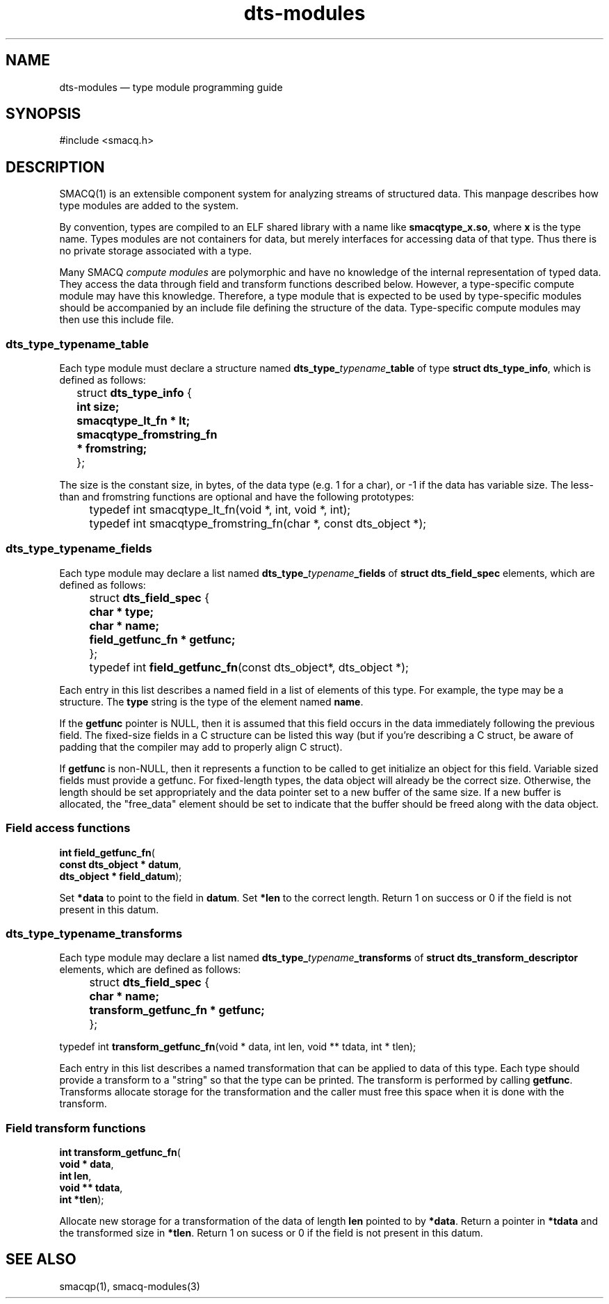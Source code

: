 .\" This -*- nroff -*- file has been generated from
.\" DocBook SGML with docbook-to-man on Debian GNU/Linux.
...\"
...\"	transcript compatibility for postscript use.
...\"
...\"	synopsis:  .P! <file.ps>
...\"
.de P!
\\&.
.fl			\" force out current output buffer
\\!%PB
\\!/showpage{}def
...\" the following is from Ken Flowers -- it prevents dictionary overflows
\\!/tempdict 200 dict def tempdict begin
.fl			\" prolog
.sy cat \\$1\" bring in postscript file
...\" the following line matches the tempdict above
\\!end % tempdict %
\\!PE
\\!.
.sp \\$2u	\" move below the image
..
.de pF
.ie     \\*(f1 .ds f1 \\n(.f
.el .ie \\*(f2 .ds f2 \\n(.f
.el .ie \\*(f3 .ds f3 \\n(.f
.el .ie \\*(f4 .ds f4 \\n(.f
.el .tm ? font overflow
.ft \\$1
..
.de fP
.ie     !\\*(f4 \{\
.	ft \\*(f4
.	ds f4\"
'	br \}
.el .ie !\\*(f3 \{\
.	ft \\*(f3
.	ds f3\"
'	br \}
.el .ie !\\*(f2 \{\
.	ft \\*(f2
.	ds f2\"
'	br \}
.el .ie !\\*(f1 \{\
.	ft \\*(f1
.	ds f1\"
'	br \}
.el .tm ? font underflow
..
.ds f1\"
.ds f2\"
.ds f3\"
.ds f4\"
'\" t 
.ta 8n 16n 24n 32n 40n 48n 56n 64n 72n  
.TH "dts-modules" "3" 
.SH "NAME" 
dts-modules \(em type module programming guide 
.SH "SYNOPSIS" 
.PP 
.nf 
.ta 8n 16n 24n 32n 40n 48n 56n 64n 72n 
#include <smacq.h> 
 
.fi 
.SH "DESCRIPTION" 
.PP 
SMACQ(1) is an extensible component system for analyzing streams 
of structured data.  This manpage describes how type modules are 
added to the system. 
 
.PP 
By convention, types are compiled to an ELF shared library with 
a name like \fBsmacqtype_x.so\fP, where 
\fBx\fP is the type name.  Types modules are 
not containers for data, but merely interfaces for accessing 
data of that type.  Thus there is no private storage associated 
with a type. 
 
.PP 
Many SMACQ \fIcompute modules\fR are polymorphic 
and have no knowledge of the internal representation of typed 
data.  They access the data through field and transform 
functions described below.  However, a type-specific compute 
module may have this knowledge.  Therefore, a type module that 
is expected to be used by type-specific modules should be 
accompanied by an include file defining the structure of the 
data.  Type-specific compute modules may then use this include 
file. 
 
.SS "dts_type_\fItypename\fP_table" 
.PP 
Each type module must declare a structure named 
\fBdts_type_\fP\fItypename\fP\fB_table\fP of type \fBstruct 
dts_type_info\fR, which is defined as follows: 
 
.PP 
.nf 
.ta 8n 16n 24n 32n 40n 48n 56n 64n 72n 
\f(CW	struct \fBdts_type_info\fR { 
\fB	  int size; 
\fR\fB	  smacqtype_lt_fn * lt; 
\fR\fB	  smacqtype_fromstring_fn * fromstring; 
\fR 	};\fR 
.fi 
.PP 
.PP 
The size is the constant size, in bytes, of the data type (e.g. 1 for a char), or -1 if the data has variable size. 
The less-than and fromstring functions are optional and have the following prototypes: 
 
.PP 
.nf 
.ta 8n 16n 24n 32n 40n 48n 56n 64n 72n 
\f(CW	typedef int smacqtype_lt_fn(void *, int, void *, int);\fR 
.fi 
.PP 
.PP 
.nf 
.ta 8n 16n 24n 32n 40n 48n 56n 64n 72n 
\f(CW	typedef int smacqtype_fromstring_fn(char *, const dts_object *);\fR 
.fi 
.PP 
.SS "dts_type_\fItypename\fP_fields" 
.PP 
Each type module may declare a list named 
\fBdts_type_\fP\fItypename\fP\fB_fields\fP of \fBstruct 
dts_field_spec\fR elements, which are defined as follows: 
 
.PP 
.nf 
.ta 8n 16n 24n 32n 40n 48n 56n 64n 72n 
\f(CW	struct \fBdts_field_spec\fR { 
\fB	  char * type; 
\fR\fB	  char * name; 
\fR\fB	  field_getfunc_fn * getfunc; 
\fR 	}; \fR 
.fi 
.PP 
.PP 
.nf 
.ta 8n 16n 24n 32n 40n 48n 56n 64n 72n 
\f(CW	typedef int \fBfield_getfunc_fn\fP(const dts_object*, dts_object *);\fR 
.fi 
.PP 
.PP 
Each entry in this list describes a named field in a list of 
elements of this type.  For example, the type may be a 
structure.  The \fBtype\fP string is the type of the element named \fBname\fP. 
 
If the \fBgetfunc\fP pointer is NULL, then it 
is assumed that this field occurs in the data immediately 
following the previous field.  The fixed-size fields in a C 
structure can be listed this way (but if you're describing a C 
struct, be aware of padding that the compiler may add to 
properly align C struct). 
 
If \fBgetfunc\fP is non-NULL, then it 
represents a function to be called to get initialize an object 
for this field.  Variable sized fields must provide a getfunc. 
For fixed-length types, the data object will already be the 
correct size.  Otherwise, the length should be set appropriately 
and the data pointer set to a new buffer of the same size. 
If a new buffer is allocated, the "free_data" element should be set 
to indicate that the buffer should be freed along with the data object. 
 
.SS "Field access functions" 
.PP 
.nf 
.ta 8n 16n 24n 32n 40n 48n 56n 64n 72n 
.sp 1 
\fBint \fBfield_getfunc_fn\fP\fR( 
\fB        const dts_object * \fBdatum\fR\fR, 
\fB        dts_object * \fBfield_datum\fR\fR); 
.fi 
.PP 
Set \fB*data\fR to point to the field in 
\fBdatum\fR.  Set 
\fB*len\fR to the correct length.  Return 1 
on success or 0 if the field is not present in this datum. 
 
.SS "dts_type_\fItypename\fP_transforms" 
.PP 
Each type module may declare a list named 
\fBdts_type_\fP\fItypename\fP\fB_transforms\fP of \fBstruct 
dts_transform_descriptor\fR elements, which are defined as follows: 
 
.PP 
.nf 
.ta 8n 16n 24n 32n 40n 48n 56n 64n 72n 
\f(CW	struct \fBdts_field_spec\fR { 
\fB	  char * name; 
\fR\fB	  transform_getfunc_fn * getfunc; 
\fR 	}; 
 
typedef int \fBtransform_getfunc_fn\fP(void * data, int len, void ** tdata, int * tlen);\fR 
.fi 
.PP 
.PP 
Each entry in this list describes a named transformation that 
can be applied to data of this type.  Each type should provide 
a transform to a "string" so that the type can be printed. 
The transform is performed by calling 
\fBgetfunc\fP.  Transforms allocate storage for 
the transformation and the caller must free this space when it 
is done with the transform. 
 
.SS "Field transform functions" 
.PP 
.nf 
.ta 8n 16n 24n 32n 40n 48n 56n 64n 72n 
.sp 1 
\fBint \fBtransform_getfunc_fn\fP\fR( 
\fB        void * \fBdata\fR\fR, 
\fB        int \fBlen\fR\fR, 
\fB        void ** \fBtdata\fR\fR, 
\fB        int *\fBtlen\fR\fR); 
.fi 
.PP 
Allocate new storage for a transformation of the data of 
length \fBlen\fR pointed to by 
\fB*data\fR.  Return a pointer in 
\fB*tdata\fR and the transformed size in 
\fB*tlen\fR.  Return 1 on sucess or 0 if the 
field is not present in this datum. 
 
.SH "SEE ALSO" 
.PP 
smacqp(1), smacq-modules(3) 
...\" created by instant / docbook-to-man, Tue 18 Mar 2003, 20:25 

